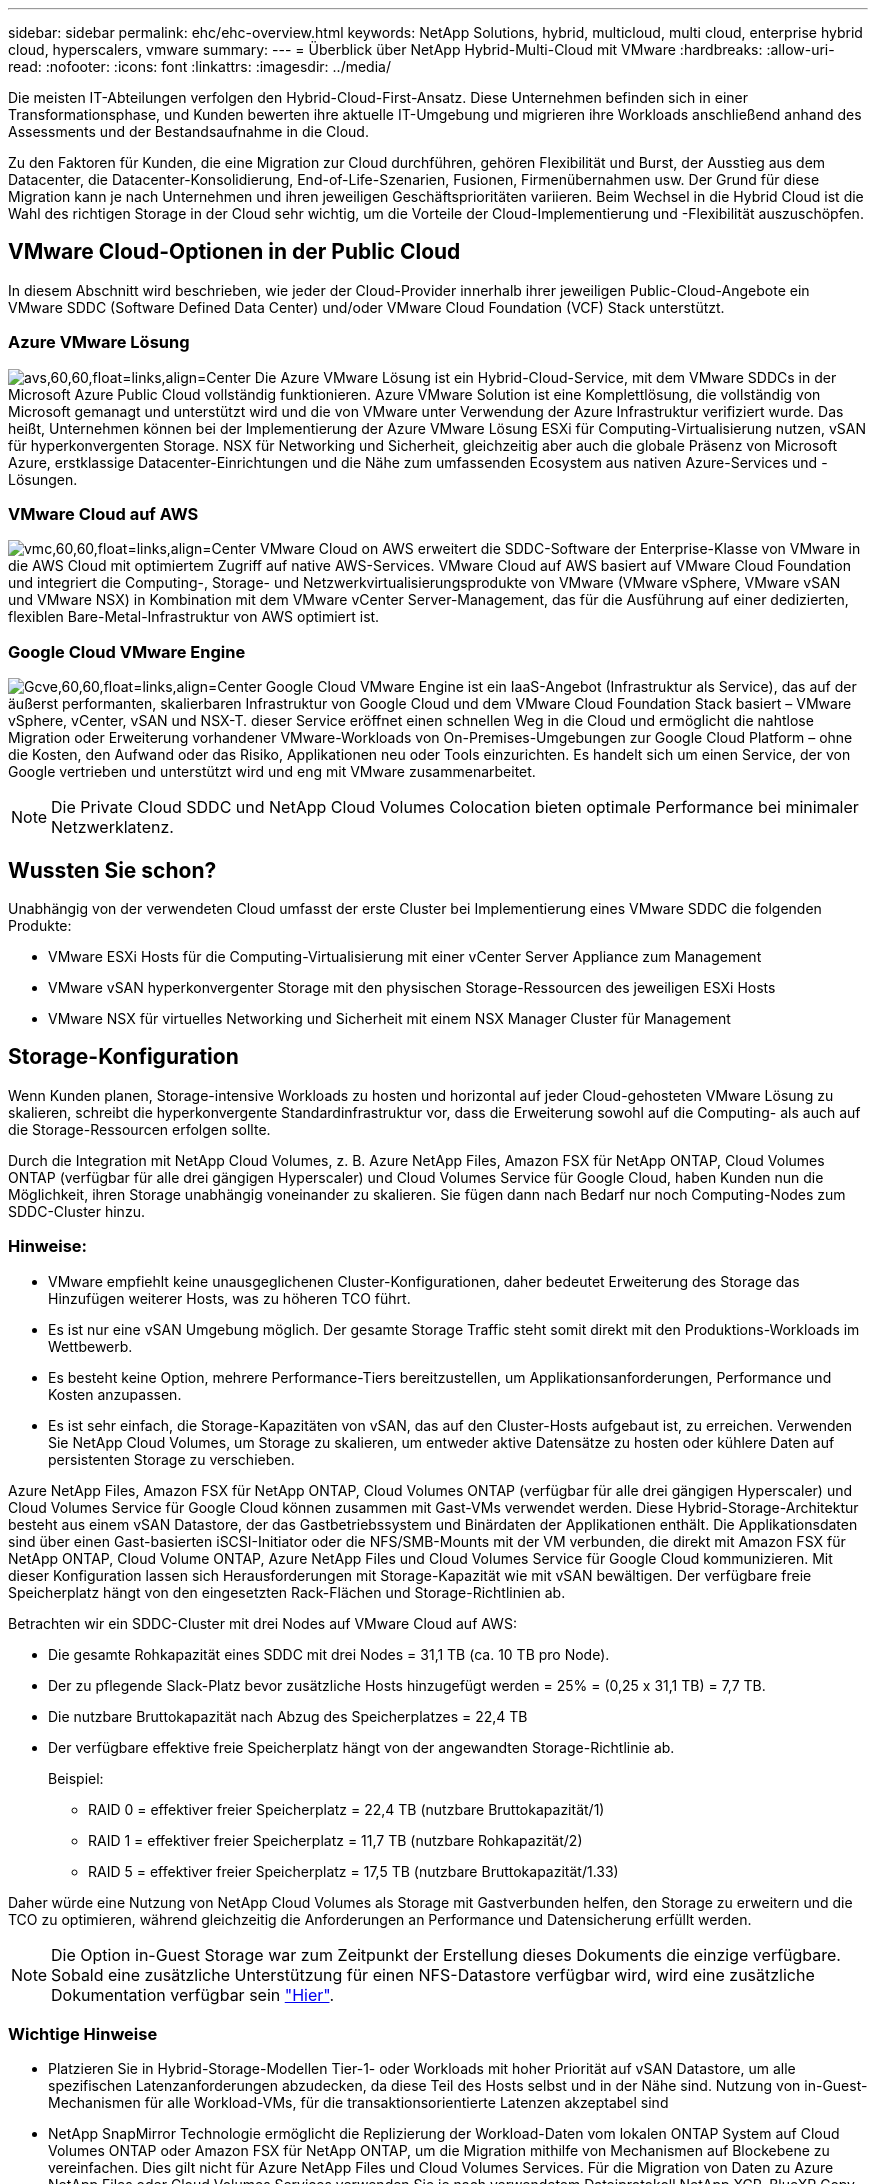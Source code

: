 ---
sidebar: sidebar 
permalink: ehc/ehc-overview.html 
keywords: NetApp Solutions, hybrid, multicloud, multi cloud, enterprise hybrid cloud, hyperscalers, vmware 
summary:  
---
= Überblick über NetApp Hybrid-Multi-Cloud mit VMware
:hardbreaks:
:allow-uri-read: 
:nofooter: 
:icons: font
:linkattrs: 
:imagesdir: ../media/


[role="lead"]
Die meisten IT-Abteilungen verfolgen den Hybrid-Cloud-First-Ansatz. Diese Unternehmen befinden sich in einer Transformationsphase, und Kunden bewerten ihre aktuelle IT-Umgebung und migrieren ihre Workloads anschließend anhand des Assessments und der Bestandsaufnahme in die Cloud.

Zu den Faktoren für Kunden, die eine Migration zur Cloud durchführen, gehören Flexibilität und Burst, der Ausstieg aus dem Datacenter, die Datacenter-Konsolidierung, End-of-Life-Szenarien, Fusionen, Firmenübernahmen usw. Der Grund für diese Migration kann je nach Unternehmen und ihren jeweiligen Geschäftsprioritäten variieren. Beim Wechsel in die Hybrid Cloud ist die Wahl des richtigen Storage in der Cloud sehr wichtig, um die Vorteile der Cloud-Implementierung und -Flexibilität auszuschöpfen.



== VMware Cloud-Optionen in der Public Cloud

In diesem Abschnitt wird beschrieben, wie jeder der Cloud-Provider innerhalb ihrer jeweiligen Public-Cloud-Angebote ein VMware SDDC (Software Defined Data Center) und/oder VMware Cloud Foundation (VCF) Stack unterstützt.



=== Azure VMware Lösung

image:avs-logo.png["avs,60,60,float=links,align=Center"] Die Azure VMware Lösung ist ein Hybrid-Cloud-Service, mit dem VMware SDDCs in der Microsoft Azure Public Cloud vollständig funktionieren. Azure VMware Solution ist eine Komplettlösung, die vollständig von Microsoft gemanagt und unterstützt wird und die von VMware unter Verwendung der Azure Infrastruktur verifiziert wurde. Das heißt, Unternehmen können bei der Implementierung der Azure VMware Lösung ESXi für Computing-Virtualisierung nutzen, vSAN für hyperkonvergenten Storage. NSX für Networking und Sicherheit, gleichzeitig aber auch die globale Präsenz von Microsoft Azure, erstklassige Datacenter-Einrichtungen und die Nähe zum umfassenden Ecosystem aus nativen Azure-Services und -Lösungen.



=== VMware Cloud auf AWS

image:vmc-logo.png["vmc,60,60,float=links,align=Center"] VMware Cloud on AWS erweitert die SDDC-Software der Enterprise-Klasse von VMware in die AWS Cloud mit optimiertem Zugriff auf native AWS-Services. VMware Cloud auf AWS basiert auf VMware Cloud Foundation und integriert die Computing-, Storage- und Netzwerkvirtualisierungsprodukte von VMware (VMware vSphere, VMware vSAN und VMware NSX) in Kombination mit dem VMware vCenter Server-Management, das für die Ausführung auf einer dedizierten, flexiblen Bare-Metal-Infrastruktur von AWS optimiert ist.



=== Google Cloud VMware Engine

image:gcve-logo.png["Gcve,60,60,float=links,align=Center"] Google Cloud VMware Engine ist ein IaaS-Angebot (Infrastruktur als Service), das auf der äußerst performanten, skalierbaren Infrastruktur von Google Cloud und dem VMware Cloud Foundation Stack basiert – VMware vSphere, vCenter, vSAN und NSX-T. dieser Service eröffnet einen schnellen Weg in die Cloud und ermöglicht die nahtlose Migration oder Erweiterung vorhandener VMware-Workloads von On-Premises-Umgebungen zur Google Cloud Platform – ohne die Kosten, den Aufwand oder das Risiko, Applikationen neu oder Tools einzurichten. Es handelt sich um einen Service, der von Google vertrieben und unterstützt wird und eng mit VMware zusammenarbeitet.


NOTE: Die Private Cloud SDDC und NetApp Cloud Volumes Colocation bieten optimale Performance bei minimaler Netzwerklatenz.



== Wussten Sie schon?

Unabhängig von der verwendeten Cloud umfasst der erste Cluster bei Implementierung eines VMware SDDC die folgenden Produkte:

* VMware ESXi Hosts für die Computing-Virtualisierung mit einer vCenter Server Appliance zum Management
* VMware vSAN hyperkonvergenter Storage mit den physischen Storage-Ressourcen des jeweiligen ESXi Hosts
* VMware NSX für virtuelles Networking und Sicherheit mit einem NSX Manager Cluster für Management




== Storage-Konfiguration

Wenn Kunden planen, Storage-intensive Workloads zu hosten und horizontal auf jeder Cloud-gehosteten VMware Lösung zu skalieren, schreibt die hyperkonvergente Standardinfrastruktur vor, dass die Erweiterung sowohl auf die Computing- als auch auf die Storage-Ressourcen erfolgen sollte.

Durch die Integration mit NetApp Cloud Volumes, z. B. Azure NetApp Files, Amazon FSX für NetApp ONTAP, Cloud Volumes ONTAP (verfügbar für alle drei gängigen Hyperscaler) und Cloud Volumes Service für Google Cloud, haben Kunden nun die Möglichkeit, ihren Storage unabhängig voneinander zu skalieren. Sie fügen dann nach Bedarf nur noch Computing-Nodes zum SDDC-Cluster hinzu.



=== Hinweise:

* VMware empfiehlt keine unausgeglichenen Cluster-Konfigurationen, daher bedeutet Erweiterung des Storage das Hinzufügen weiterer Hosts, was zu höheren TCO führt.
* Es ist nur eine vSAN Umgebung möglich. Der gesamte Storage Traffic steht somit direkt mit den Produktions-Workloads im Wettbewerb.
* Es besteht keine Option, mehrere Performance-Tiers bereitzustellen, um Applikationsanforderungen, Performance und Kosten anzupassen.
* Es ist sehr einfach, die Storage-Kapazitäten von vSAN, das auf den Cluster-Hosts aufgebaut ist, zu erreichen. Verwenden Sie NetApp Cloud Volumes, um Storage zu skalieren, um entweder aktive Datensätze zu hosten oder kühlere Daten auf persistenten Storage zu verschieben.


Azure NetApp Files, Amazon FSX für NetApp ONTAP, Cloud Volumes ONTAP (verfügbar für alle drei gängigen Hyperscaler) und Cloud Volumes Service für Google Cloud können zusammen mit Gast-VMs verwendet werden. Diese Hybrid-Storage-Architektur besteht aus einem vSAN Datastore, der das Gastbetriebssystem und Binärdaten der Applikationen enthält. Die Applikationsdaten sind über einen Gast-basierten iSCSI-Initiator oder die NFS/SMB-Mounts mit der VM verbunden, die direkt mit Amazon FSX für NetApp ONTAP, Cloud Volume ONTAP, Azure NetApp Files und Cloud Volumes Service für Google Cloud kommunizieren. Mit dieser Konfiguration lassen sich Herausforderungen mit Storage-Kapazität wie mit vSAN bewältigen. Der verfügbare freie Speicherplatz hängt von den eingesetzten Rack-Flächen und Storage-Richtlinien ab.

Betrachten wir ein SDDC-Cluster mit drei Nodes auf VMware Cloud auf AWS:

* Die gesamte Rohkapazität eines SDDC mit drei Nodes = 31,1 TB (ca. 10 TB pro Node).
* Der zu pflegende Slack-Platz bevor zusätzliche Hosts hinzugefügt werden = 25% = (0,25 x 31,1 TB) = 7,7 TB.
* Die nutzbare Bruttokapazität nach Abzug des Speicherplatzes = 22,4 TB
* Der verfügbare effektive freie Speicherplatz hängt von der angewandten Storage-Richtlinie ab.
+
Beispiel:

+
** RAID 0 = effektiver freier Speicherplatz = 22,4 TB (nutzbare Bruttokapazität/1)
** RAID 1 = effektiver freier Speicherplatz = 11,7 TB (nutzbare Rohkapazität/2)
** RAID 5 = effektiver freier Speicherplatz = 17,5 TB (nutzbare Bruttokapazität/1.33)




Daher würde eine Nutzung von NetApp Cloud Volumes als Storage mit Gastverbunden helfen, den Storage zu erweitern und die TCO zu optimieren, während gleichzeitig die Anforderungen an Performance und Datensicherung erfüllt werden.


NOTE: Die Option in-Guest Storage war zum Zeitpunkt der Erstellung dieses Dokuments die einzige verfügbare.  Sobald eine zusätzliche Unterstützung für einen NFS-Datastore verfügbar wird, wird eine zusätzliche Dokumentation verfügbar sein link:index.html["Hier"].



=== Wichtige Hinweise

* Platzieren Sie in Hybrid-Storage-Modellen Tier-1- oder Workloads mit hoher Priorität auf vSAN Datastore, um alle spezifischen Latenzanforderungen abzudecken, da diese Teil des Hosts selbst und in der Nähe sind. Nutzung von in-Guest-Mechanismen für alle Workload-VMs, für die transaktionsorientierte Latenzen akzeptabel sind
* NetApp SnapMirror Technologie ermöglicht die Replizierung der Workload-Daten vom lokalen ONTAP System auf Cloud Volumes ONTAP oder Amazon FSX für NetApp ONTAP, um die Migration mithilfe von Mechanismen auf Blockebene zu vereinfachen. Dies gilt nicht für Azure NetApp Files und Cloud Volumes Services. Für die Migration von Daten zu Azure NetApp Files oder Cloud Volumes Services verwenden Sie je nach verwendetem Dateiprotokoll NetApp XCP, BlueXP Copy und Sync, rysnc oder robocopy.
* Bei den Tests wird eine zusätzliche Latenz von 2 bis 4 ms angezeigt, während der Zugriff auf Storage von den jeweiligen SDDCs erfolgt. Berücksichtigen Sie diese zusätzliche Latenz bei der Zuordnung des Storage in die Applikationsanforderungen.
* Um mit dem Gast verbundenen Storage während des Test Failover und des tatsächlichen Failover zu mounten, stellen Sie sicher, dass iSCSI-Initiatoren neu konfiguriert sind, DNS für SMB-Freigaben aktualisiert wird und die NFS-Mount-Punkte in fstab aktualisiert werden.
* Vergewissern Sie sich, dass die Registry-Einstellungen für Microsoft Multipath I/O (MPIO), Firewall und Festplatten-Timeout innerhalb der VM ordnungsgemäß konfiguriert sind.



NOTE: Dies bezieht sich ausschließlich auf den zu Gast verbundenen Speicher.



== Vorteile von NetApp Cloud Storage

NetApp Cloud Storage bietet folgende Vorteile:

* Verbessert die Dichte von Computing zu Storage durch Skalierung des Storage unabhängig vom Computing.
* Ermöglicht Ihnen eine Verringerung der Host-Anzahl und somit eine Reduzierung der TCO insgesamt.
* Ein Ausfall des Computing-Nodes hat keine Auswirkungen auf die Storage-Performance.
* Mit der Volume-Umgestaltung und den dynamischen Service Level-Funktionen von Azure NetApp Files können Sie die Kosten optimieren, indem Sie die Größe für stabilen Workloads dimensionieren und so die Überprovisionierung verhindern.
* Die Cloud Volumes ONTAP Funktionen für Storage-Effizienz, Cloud-Tiering und Instanztypen erlauben das optimale Hinzufügen und Skalieren von Storage.
* Verhindert, dass überprovisioniert wird, dass Storage-Ressourcen nur bei Bedarf hinzugefügt werden.
* Mit effizienten Snapshot-Kopien und Klonen können Sie schnell und ohne Performance-Einbußen Kopien erstellen.
* Ransomware-Angriffe werden mit einer schnellen Recovery aus Snapshot-Kopien beheben.
* Effizientes, inkrementelles, blockbasiertes regionales Disaster Recovery und integrierte Backup-Blockebene über Regionen hinweg sorgen für bessere RPO und RTOs.




== Voraussetzungen

* SnapMirror Technologie oder andere relevante Datenmigrationsmechanismen werden aktiviert. Es gibt viele Konnektivitätsoptionen – vor Ort und in beliebigen Hyperscaler-Clouds. Verwenden Sie den entsprechenden Pfad, und arbeiten Sie mit den entsprechenden Netzwerkteams zusammen.
* Die Option in-Guest Storage war zum Zeitpunkt der Erstellung dieses Dokuments die einzige verfügbare.  Sobald eine zusätzliche Unterstützung für einen NFS-Datastore verfügbar wird, wird eine zusätzliche Dokumentation verfügbar sein link:index.html["Hier"].



NOTE: Wenden Sie sich an NetApp Solution Architects und zugehörige Hyperscaler-Cloud-Architekten, um Storage und die erforderliche Anzahl von Hosts zu planen und zu dimensionieren. NetApp empfiehlt die Ermittlung der Anforderungen an die Storage-Performance, bevor das Cloud Volumes ONTAP-Sizer verwendet wird, um den Instanztyp oder das entsprechende Service Level mit dem richtigen Durchsatz abzuschließen.



== Detaillierte Architektur

Im allgemeinen wird mit dieser Architektur (in der Abbildung unten dargestellt) erläutert, wie sich Hybrid-Multi-Cloud-Konnektivität und App-Portabilität über diverse Cloud-Provider hinweg erreichen lässt, die NetApp Cloud Volumes ONTAP, Cloud Volumes Service für Google Cloud und Azure NetApp Files als zusätzliche Option für Gast-Storage verwenden.

image:ehc-architecture.png["Hybrid Cloud-Architektur Der Enterprise-Klasse"]

